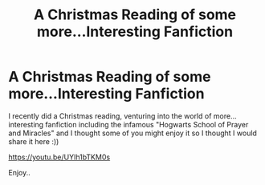 #+TITLE: A Christmas Reading of some more...Interesting Fanfiction

* A Christmas Reading of some more...Interesting Fanfiction
:PROPERTIES:
:Author: Ch0ccieMilk
:Score: 2
:DateUnix: 1609029643.0
:DateShort: 2020-Dec-27
:FlairText: Review
:END:
I recently did a Christmas reading, venturing into the world of more...interesting fanfiction including the infamous "Hogwarts School of Prayer and Miracles" and I thought some of you might enjoy it so I thought I would share it here :))

[[https://youtu.be/UYIh1bTKM0s]]

Enjoy..

